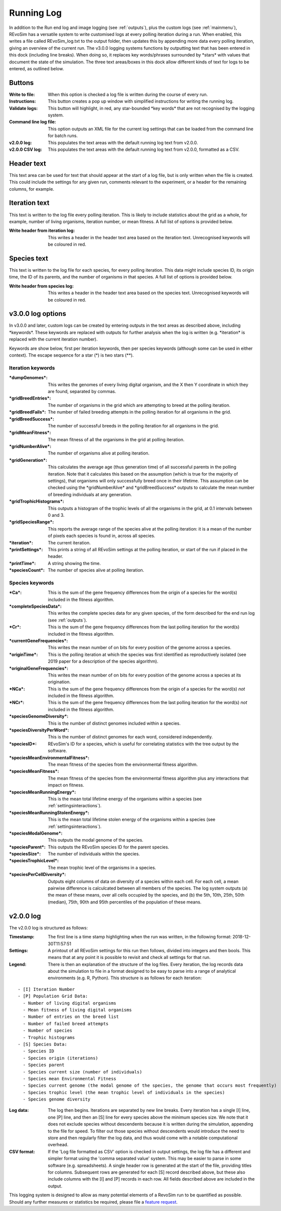 .. _logging:

Running Log
===========

In addition to the Run end log and image logging (see :ref:`outputs`), plus the custom logs (see :ref:`mainmenu`), REvoSim has a versatile system to write customised logs at every polling iteration during a run. When enabled, this writes a file called REvoSim_log.txt to the output folder, then updates this by appending more data every polling iteration, giving an overview of the current run. The v3.0.0 logging systems functions by outputting text that has been entered in this dock (including line breaks). When doing so, it replaces key words/phrases surrounded by \*stars\* with values that document the state of the simulation. The three text areas/boxes in this dock allow different kinds of text for logs to be entered, as outlined below.

Buttons
-------

:Write to file: When this option is checked a log file is written during the course of every run.

:Instructions: This button creates a pop up window with simplified instructions for writing the running log. 

:Validate logs: This button will highlight, in red, any star-bounded \*key words\* that are not recognised by the logging system. 

:Command line log file: This option outputs an XML file for the current log settings that can be loaded from the command line for batch runs. 

:v2.0.0 log: This populates the text areas with the default running log text from v2.0.0.

:v2.0.0 CSV log: This populates the text areas with the default running log text from v2.0.0, formatted as a CSV.

Header text
-----------

This text area can be used for text that should appear at the start of a log file, but is only written when the file is created. This could include the settings for any given run, comments relevant to the experiment, or a header for the remaining columns, for example.

Iteration text
--------------

This text is written to the log file every polling iteration. This is likely to include statistics about the grid as a whole, for example, number of living organisms, iteration number, or mean fitness. A full list of options is provided below. 

:Write header from iteration log: This writes a header in the header text area based on the iteration text. Unrecognised keywords will be coloured in red.

Species text
------------

This text is written to the log file for each species, for every polling iteration. This data might include species ID, its origin time, the ID of its parents, and the number of organisms in that species.  A full list of options is provided below. 

:Write header from species log: This writes a header in the header text area based on the species text. Unrecognised keywords will be coloured in red.

v3.0.0 log options
------------------

In v3.0.0 and later, custom logs can be created by entering outputs in the text areas as described above, including \*keywords\*. These keywords are replaced with outputs for further analysis when the log is written (e.g. \*iteration\* is replaced with the current iteration number). 

Keywords are show below, first per iteration keywords, then per species keywords (although some can be used in either context). The escape sequence for a star (\*) is two stars (\*\*).

Iteration keywords
~~~~~~~~~~~~~~~~~~

:\*dumpGenomes\*: This writes the genomes of every living digital organism, and the X then Y coordinate in which they are found, separated by commas.
:\*gridBreedEntries\*: The number of organisms in the grid which are attempting to breed at the polling iteration.
:\*gridBreedFails\*: The number of failed breeding attempts in the polling iteration for all organisms in the grid.
:\*gridBreedSuccess\*: The number of successful breeds in the polling iteration for all organisms in the grid.
:\*gridMeanFitness\*: The mean fitness of all the organisms in the grid at polling iteration.
:\*gridNumberAlive\*: The number of organisms alive at polling iteration.
:\*gridGeneration\*: This calculates the average age (thus generation time) of all successful parents in the polling iteration. Note that it calculates this based on the assumption (which is true for the majority of settings), that organisms will only successfully breed once in their lifetime. This assumption can be checked using the \*gridNumberAlive\* and \*gridBreedSuccess\* outputs to calculate the mean number of breeding individuals at any generation.
:\*gridTrophicHistograms\*: This outputs a histogram of the trophic levels of all the organisms in the grid, at 0.1 intervals between 0 and 3.
:\*gridSpeciesRange\*: This reports the average range of the species alive at the polling iteration: it is a mean of the number of pixels each species is found in, across all species.
:\*iteration\*: The current iteration.
:\*printSettings\*: This prints a string of all REvoSim settings at the polling iteration, or start of the run if placed in the header.
:\*printTime\*: A string showing the time.
:\*speciesCount\*: The number of species alive at polling iteration.

Species keywords
~~~~~~~~~~~~~~~~

:\*Ca\*: This is the sum of the gene frequency differences from the origin of a species for the word(s) included in the fitness algorithm.
:\*completeSpeciesData\*: This writes the complete species data for any given species, of the form described for the end run log (see :ref:`outputs`).
:\*Cr\*: This is the sum of the gene frequency differences from the last polling iteration for the word(s) included in the fitness algorithm.
:\*currentGeneFrequencies\*: This writes the mean number of on bits for every position of the genome across a species.
:\*originTime\*: This is the polling iteration at which the species was first identified as reproductively isolated (see 2019 paper for a description of the species algorithm).
:\*originalGeneFrequencies\*: This writes the mean number of on bits for every position of the genome across a species at its origination.
:\*NCa\*:  This is the sum of the gene frequency differences from the origin of a species for the word(s) *not* included in the fitness algorithm.
:\*NCr\*: This is the sum of the gene frequency differences from the last polling iteration for the word(s) *not* included in the fitness algorithm.
:\*speciesGenomeDiversity\*: This is the number of distinct genomes included within a species.
:\*speciesDiversityPerWord\*: This is the number of distinct genomes for each word, considered independently.
:\*speciesID\*: REvoSim's ID for a species, which is useful for correlating statistics with the tree output by the software.
:\*speciesMeanEnvironmentalFitness\*: The mean fitness of the species from the environmental fitness algorithm.
:\*speciesMeanFitness\*: The mean fitness of the species from the environmental fitness algorithm plus any interactions that impact on fitness.
:\*speciesMeanRunningEnergy\*: This is the mean total lifetime energy of the organisms within a species (see :ref:`settingsinteractions`).
:\*speciesMeanRunningStolenEnergy\*: This is the mean total lifetime stolen energy of the organisms within a species (see :ref:`settingsinteractions`).
:\*speciesModalGenome\*: This outputs the modal genome of the species.
:\*speciesParent\*: This outputs the REvoSim species ID for the parent species.
:\*speciesSize\*: The number of individuals within the species.
:\*speciesTrophicLevel\*: The mean trophic level of the organisms in a species.
:\*speciesPerCellDiversity\*: Outputs eight columns of data on diversity of a species within each cell. For each cell, a mean pairwise difference is calculcated between all members of the species. The log system outputs (a) the mean of these means, over all cells occupied by the species, and (b) the 5th, 10th, 25th, 50th (median), 75th, 90th and 95th percentiles of the population of these means. 
v2.0.0 log
----------

The v2.0.0 log is structured as follows: 

:Timestamp: The first line is a time stamp highlighting when the run was written, in the following format: 2018-12-30T11:57:51
:Settings: A printout of all REvoSim settings for this run then follows, divided into integers and then bools. This means that at any point it is possible to revisit and check all settings for that run.
:Legend: There is then an explanation of the structure of the log files. Every iteration, the log records data about the simulation to file in a format designed to be easy to parse into a range of analytical environments (e.g. R, Python). This structure is as follows for each iteration:

::

  - [I] Iteration Number
  - [P] Population Grid Data:
    - Number of living digital organisms
    - Mean fitness of living digital organisms
    - Number of entries on the breed list
    - Number of failed breed attempts
    - Number of species
    - Trophic histograms
  - [S] Species Data:
    - Species ID
    - Species origin (iterations)
    - Species parent
    - Species current size (number of individuals)
    - Species mean Environmental Fitness
    - Species current genome (the modal genome of the species, the genome that occurs most frequently)
    - Species trophic level (the mean trophic level of individuals in the species)
    - Species genome diversity
  
:Log data: The log then begins. Iterations are separated by new line breaks. Every iteration has a single [I] line, one [P] line, and then an [S] line for every species above the minimum species size. We note that it does not exclude species without descendents because it is written during the simulation, appending to the file for speed. To filter out those species without descendents would introduce the need to store and then regularly filter the log data, and thus would come with a notable computational overhead.

:CSV format: If the 'Log file formatted as CSV' option is checked in output settings, the log file has a different and simpler format using the 'comma separated value' system. This may be easier to parse in some software (e.g. spreadsheets). A single header row is generated at the start of the file, providing titles for columns. Subsequent rows are generated for each [S] record described above, but these also include columns with the [I] and [P] records in each row. All fields described above are included in the output.

This logging system is designed to allow as many potential elements of a RevoSim run to be quantified as possible. Should any further measures or statistics be required, please file a `feature request <https://github.com/palaeoware/revosim/issues>`_.
